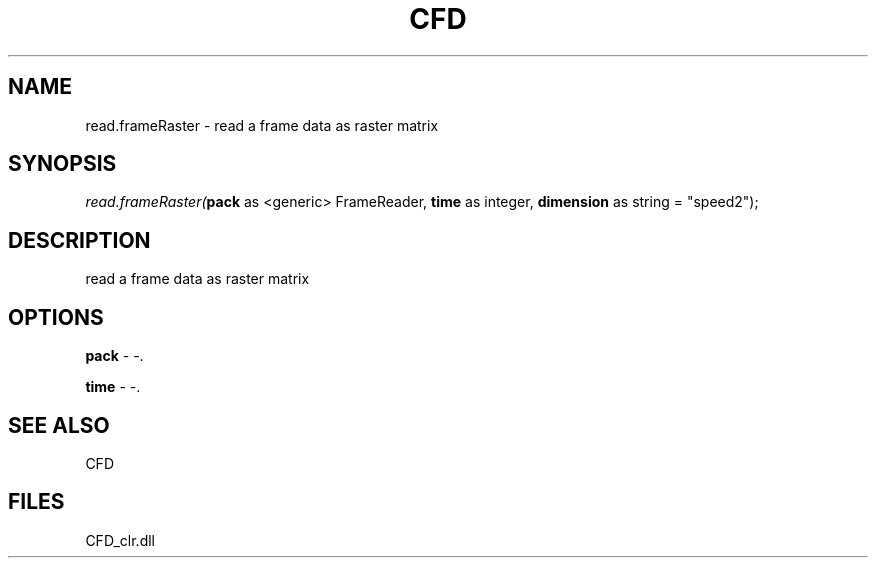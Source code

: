 .\" man page create by R# package system.
.TH CFD 1 2000-Jan "read.frameRaster" "read.frameRaster"
.SH NAME
read.frameRaster \- read a frame data as raster matrix
.SH SYNOPSIS
\fIread.frameRaster(\fBpack\fR as <generic> FrameReader, 
\fBtime\fR as integer, 
\fBdimension\fR as string = "speed2");\fR
.SH DESCRIPTION
.PP
read a frame data as raster matrix
.PP
.SH OPTIONS
.PP
\fBpack\fB \fR\- -. 
.PP
.PP
\fBtime\fB \fR\- -. 
.PP
.SH SEE ALSO
CFD
.SH FILES
.PP
CFD_clr.dll
.PP
